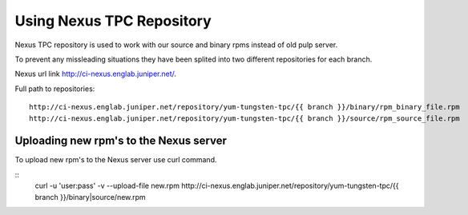 Using Nexus TPC Repository
==========================

Nexus TPC repository is used to work with our source and binary rpms instead of old pulp server.

To prevent any missleading situations they have been splited into two different repositories for each branch.

Nexus url link http://ci-nexus.englab.juniper.net/.

Full path to repositories:
::
  http://ci-nexus.englab.juniper.net/repository/yum-tungsten-tpc/{{ branch }}/binary/rpm_binary_file.rpm
  http://ci-nexus.englab.juniper.net/repository/yum-tungsten-tpc/{{ branch }}/source/rpm_source_file.rpm

Uploading new rpm's to the Nexus server
---------------------------------------

To upload new rpm's to the Nexus server use curl command.

::
  curl -u 'user:pass' -v --upload-file new.rpm http://ci-nexus.englab.juniper.net/repository/yum-tungsten-tpc/{{ branch }}/binary|source/new.rpm


